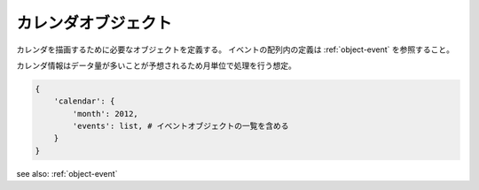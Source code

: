 .. _object-calendar:

カレンダオブジェクト
------------------------------

カレンダを描画するために必要なオブジェクトを定義する。
イベントの配列内の定義は :ref:`object-event` を参照すること。

カレンダ情報はデータ量が多いことが予想されるため月単位で処理を行う想定。

.. code-block:: python

 {
     'calendar': {
         'month': 2012,
         'events': list, # イベントオブジェクトの一覧を含める
     }
 }

see also: :ref:`object-event`
